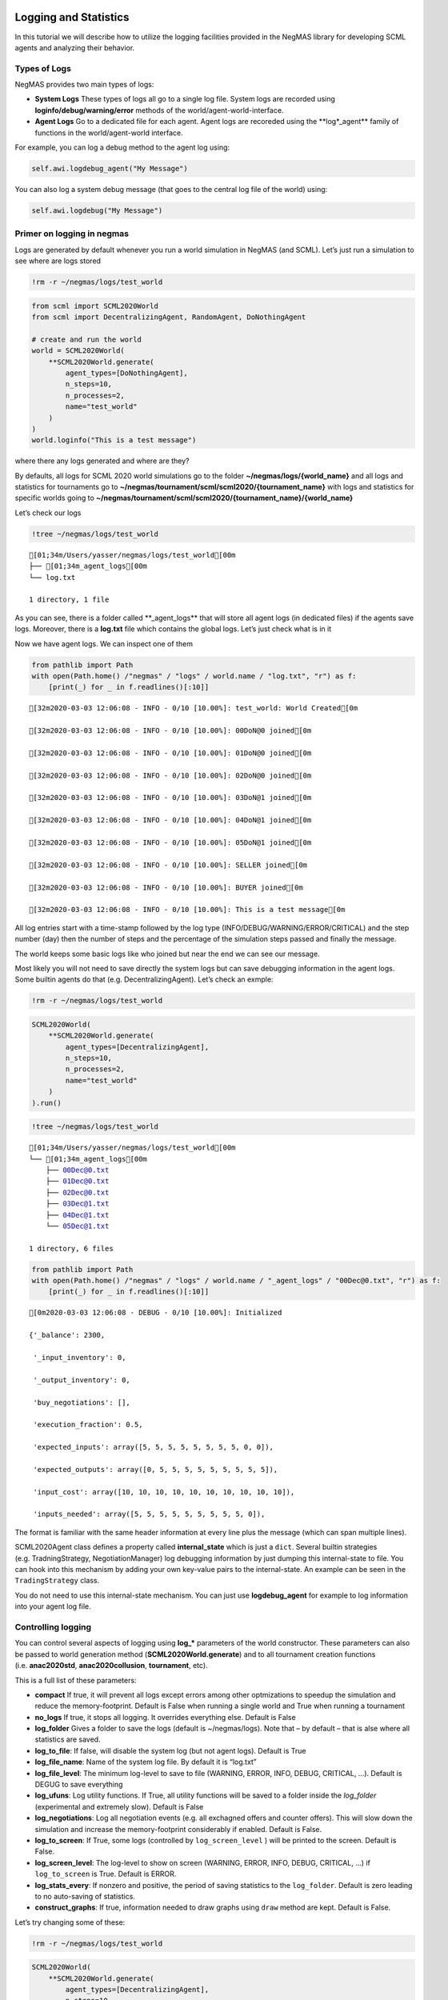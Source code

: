 Logging and Statistics
----------------------

In this tutorial we will describe how to utilize the logging facilities
provided in the NegMAS library for developing SCML agents and analyzing
their behavior.

Types of Logs
~~~~~~~~~~~~~

NegMAS provides two main types of logs:

-  **System Logs** These types of logs all go to a single log file.
   System logs are recorded using **loginfo/debug/warning/error**
   methods of the world/agent-world-interface.
-  **Agent Logs** Go to a dedicated file for each agent. Agent logs are
   recoreded using the \**log*_agent*\* family of functions in the
   world/agent-world interface.

For example, you can log a debug method to the agent log using:

.. code:: python

   self.awi.logdebug_agent("My Message")

You can also log a system debug message (that goes to the central log
file of the world) using:

.. code:: python

   self.awi.logdebug("My Message")

Primer on logging in negmas
~~~~~~~~~~~~~~~~~~~~~~~~~~~

Logs are generated by default whenever you run a world simulation in
NegMAS (and SCML). Let’s just run a simulation to see where are logs
stored

.. code:: ipython3

    !rm -r ~/negmas/logs/test_world

.. code:: ipython3

    from scml import SCML2020World
    from scml import DecentralizingAgent, RandomAgent, DoNothingAgent
    
    # create and run the world
    world = SCML2020World(
        **SCML2020World.generate(
            agent_types=[DoNothingAgent], 
            n_steps=10, 
            n_processes=2,   
            name="test_world"
        )
    )
    world.loginfo("This is a test message")

where there any logs generated and where are they?

By defaults, all logs for SCML 2020 world simulations go to the folder
**~/negmas/logs/{world_name}** and all logs and statistics for
tournaments go to
**~/negmas/tournament/scml/scml2020/{tournament_name}** with logs and
statistics for specific worlds going to
**~/negmas/tournament/scml/scml2020/{tournament_name}/{world_name}**

Let’s check our logs

.. code:: ipython3

    !tree ~/negmas/logs/test_world



.. parsed-literal::

    [01;34m/Users/yasser/negmas/logs/test_world[00m
    ├── [01;34m_agent_logs[00m
    └── log.txt
    
    1 directory, 1 file


As you can see, there is a folder called \**_agent_logs*\* that will
store all agent logs (in dedicated files) if the agents save logs.
Moreover, there is a **log.txt** file which contains the global logs.
Let’s just check what is in it

Now we have agent logs. We can inspect one of them

.. code:: ipython3

    from pathlib import Path
    with open(Path.home() /"negmas" / "logs" / world.name / "log.txt", "r") as f:
        [print(_) for _ in f.readlines()[:10]]


.. parsed-literal::

    [32m2020-03-03 12:06:08 - INFO - 0/10 [10.00%]: test_world: World Created[0m
    
    [32m2020-03-03 12:06:08 - INFO - 0/10 [10.00%]: 00DoN@0 joined[0m
    
    [32m2020-03-03 12:06:08 - INFO - 0/10 [10.00%]: 01DoN@0 joined[0m
    
    [32m2020-03-03 12:06:08 - INFO - 0/10 [10.00%]: 02DoN@0 joined[0m
    
    [32m2020-03-03 12:06:08 - INFO - 0/10 [10.00%]: 03DoN@1 joined[0m
    
    [32m2020-03-03 12:06:08 - INFO - 0/10 [10.00%]: 04DoN@1 joined[0m
    
    [32m2020-03-03 12:06:08 - INFO - 0/10 [10.00%]: 05DoN@1 joined[0m
    
    [32m2020-03-03 12:06:08 - INFO - 0/10 [10.00%]: SELLER joined[0m
    
    [32m2020-03-03 12:06:08 - INFO - 0/10 [10.00%]: BUYER joined[0m
    
    [32m2020-03-03 12:06:08 - INFO - 0/10 [10.00%]: This is a test message[0m
    


All log entries start with a time-stamp followed by the log type
(INFO/DEBUG/WARNING/ERROR/CRITICAL) and the step number (day) then the
number of steps and the percentage of the simulation steps passed and
finally the message.

The world keeps some basic logs like who joined but near the end we can
see our message.

Most likely you will not need to save directly the system logs but can
save debugging information in the agent logs. Some builtin agents do
that (e.g. DecentralizingAgent). Let’s check an exmple:

.. code:: ipython3

    !rm -r ~/negmas/logs/test_world

.. code:: ipython3

    SCML2020World(
        **SCML2020World.generate(
            agent_types=[DecentralizingAgent], 
            n_steps=10, 
            n_processes=2,   
            name="test_world"
        )
    ).run()

.. code:: ipython3

    !tree ~/negmas/logs/test_world



.. parsed-literal::

    [01;34m/Users/yasser/negmas/logs/test_world[00m
    └── [01;34m_agent_logs[00m
        ├── 00Dec@0.txt
        ├── 01Dec@0.txt
        ├── 02Dec@0.txt
        ├── 03Dec@1.txt
        ├── 04Dec@1.txt
        └── 05Dec@1.txt
    
    1 directory, 6 files


.. code:: ipython3

    from pathlib import Path
    with open(Path.home() /"negmas" / "logs" / world.name / "_agent_logs" / "00Dec@0.txt", "r") as f:
        [print(_) for _ in f.readlines()[:10]]


.. parsed-literal::

    [0m2020-03-03 12:06:08 - DEBUG - 0/10 [10.00%]: Initialized
    
    {'_balance': 2300,
    
     '_input_inventory': 0,
    
     '_output_inventory': 0,
    
     'buy_negotiations': [],
    
     'execution_fraction': 0.5,
    
     'expected_inputs': array([5, 5, 5, 5, 5, 5, 5, 5, 0, 0]),
    
     'expected_outputs': array([0, 5, 5, 5, 5, 5, 5, 5, 5, 5]),
    
     'input_cost': array([10, 10, 10, 10, 10, 10, 10, 10, 10, 10]),
    
     'inputs_needed': array([5, 5, 5, 5, 5, 5, 5, 5, 5, 0]),
    


The format is familiar with the same header information at every line
plus the message (which can span multiple lines).

SCML2020Agent class defines a property called **internal_state** which
is just a ``dict``. Several builtin strategies (e.g. TradningStrategy,
NegotiationManager) log debugging information by just dumping this
internal-state to file. You can hook into this mechanism by adding your
own key-value pairs to the internal-state. An example can be seen in the
``TradingStrategy`` class.

You do not need to use this internal-state mechanism. You can just use
**logdebug_agent** for example to log information into your agent log
file.

Controlling logging
~~~~~~~~~~~~~~~~~~~

You can control several aspects of logging using **log_\*** parameters
of the world constructor. These parameters can also be passed to world
generation method (**SCML2020World.generate**) and to all tournament
creation functions (i.e. **anac2020std**, **anac2020collusion**,
**tournament**, etc).

This is a full list of these parameters:

-  **compact** If true, it will prevent all logs except errors among
   other optmizations to speedup the simulation and reduce the
   memory-footprint. Default is False when running a single world and
   True when running a tournament
-  **no_logs** If true, it stops all logging. It overrides everything
   else. Default is False
-  **log_folder** Gives a folder to save the logs (default is
   ~/negmas/logs). Note that – by default – that is alse where all
   statistics are saved.
-  **log_to_file**: If false, will disable the system log (but not agent
   logs). Default is True
-  **log_file_name**: Name of the system log file. By default it is
   “log.txt”
-  **log_file_level**: The minimum log-level to save to file (WARNING,
   ERROR, INFO, DEBUG, CRITICAL, …). Default is DEGUG to save everything
-  **log_ufuns**: Log utility functions. If True, all utility functions
   will be saved to a folder inside the *log_folder* (experimental and
   extremely slow). Default is False
-  **log_negotiations**: Log all negotiation events (e.g. all exchagned
   offers and counter offers). This will slow down the simulation and
   increase the memory-footprint considerably if enabled. Default is
   False.
-  **log_to_screen**: If True, some logs (controlled by
   ``log_screen_level`` ) will be printed to the screen. Default is
   False.
-  **log_screen_level**: The log-level to show on screen (WARNING,
   ERROR, INFO, DEBUG, CRITICAL, …) if ``log_to_screen`` is True.
   Default is ERROR.
-  **log_stats_every**: If nonzero and positive, the period of saving
   statistics to the ``log_folder``. Default is zero leading to no
   auto-saving of statistics.
-  **construct_graphs**: If true, information needed to draw graphs
   using ``draw`` method are kept. Default is False.

Let’s try changing some of these:

.. code:: ipython3

    !rm -r ~/negmas/logs/test_world

.. code:: ipython3

    SCML2020World(
        **SCML2020World.generate(
            agent_types=[DecentralizingAgent], 
            n_steps=10, 
            n_processes=2,   
            name="test_world",
            log_stats_every=2,
        )
    ).run()

.. code:: ipython3

    !tree ~/negmas/logs/test_world


.. parsed-literal::

    [01;34m/Users/yasser/negmas/logs/test_world[00m
    ├── [01;34m_agent_logs[00m
    │   ├── 00Dec@0.txt
    │   ├── 01Dec@0.txt
    │   ├── 02Dec@0.txt
    │   ├── 03Dec@1.txt
    │   ├── 04Dec@1.txt
    │   └── 05Dec@1.txt
    ├── all_contracts.csv
    ├── breaches.csv
    ├── cancelled_contracts.csv
    ├── contracts_full_info.csv
    ├── info.json
    ├── negotiations.csv
    ├── params.json
    ├── signed_contracts.csv
    ├── stats.csv
    └── stats.csv.csv
    
    1 directory, 16 files


Now we can see that many more files are created in the log folder. These
files keep a wealth of information to understand what happened in this
world. You can save the same files using negmas builtin ``save_stats``
method without needing to enable periodic saving using
``log_stats_every``. Here is an example:

.. code:: ipython3

    !rm -r ~/negmas/logs/test_world
    from negmas import save_stats
    world = SCML2020World(
        **SCML2020World.generate(
            agent_types=[DecentralizingAgent], 
            n_steps=10, 
            n_processes=2,   
            name="test_world"
        )
    )
    world.run()
    save_stats(world, world.log_folder)
    !tree ~/negmas/logs/test_world


.. parsed-literal::

    [01;34m/Users/yasser/negmas/logs/test_world[00m
    ├── [01;34m_agent_logs[00m
    │   ├── 00Dec@0.txt
    │   ├── 01Dec@0.txt
    │   ├── 02Dec@0.txt
    │   ├── 03Dec@1.txt
    │   ├── 04Dec@1.txt
    │   └── 05Dec@1.txt
    ├── all_contracts.csv
    ├── breaches.csv
    ├── cancelled_contracts.csv
    ├── contracts_full_info.csv
    ├── info.json
    ├── negotiations.csv
    ├── params.json
    ├── signed_contracts.csv
    ├── stats.csv
    └── stats.json
    
    1 directory, 16 files


Getting infromation about a simulation
--------------------------------------

Let’s examine each of the files ``save_stats`` saves in your
``log_folder`` in turn:

-  **World information**

   -  **params.json** The parameters passed to the world constructor
      (SCML2020World.__init__).
   -  **info.json** Information about the world. You can pass extra
      information to be saved here while constructing the world through
      the **info** parameter of the contractor as a dictionary of
      key-value pairs (all keys must be strings).
   -  **stats.csv**/**stats.json** CSV and JSON versions of world
      statistics.

-  **Contracts and Negotiations**

   -  **negotiations.csv** Stores information about all the negotiations
      conducted during the simulation.
   -  **all_contracts.csv** Stores every contract concluded during the
      simulation.
   -  **cancelled_contracts.csv** Cancelled contracts (not signed by at
      least one party). This is a subset of the records in
      *all_contracts.csv*.
   -  **signed_contracts.csv** Signed contracts. This is a subset of the
      records in *all_contracts.csv*.
   -  **breaches.csv** Stores information about every breach that
      occurred during the simulation.

World Information
~~~~~~~~~~~~~~~~~

The system stores two types of information about the simulation:

-  Static information in *params.json* and *info.json*. This information
   does not change during the simulation (e.g. number of steps, agent
   types). You will find that *params.json* stores some other
   information that is not strictly static.
-  Dynamic information in *stats.csv* and *stats.json*. This includes
   world statistics, statistics for every agent and for every product.

Let’s check each of them in turn:

params.json
^^^^^^^^^^^

This is just a copy of all the paramters used to create the world. These
are mostly not specific to SCML worlds.

Here are some of the most important parameters stored in this file:

+--------------------+-------------------------------------------------+
| Key                | Meaning                                         |
+====================+=================================================+
| name               | The world name                                  |
+--------------------+-------------------------------------------------+
| mechanisms         | Allowed mechanism types and their parameters    |
+--------------------+-------------------------------------------------+
| compact            | Whether this is a compact run (see Logging      |
|                    | Primer earlier)                                 |
+--------------------+-------------------------------------------------+
| nSteps             | Number of simulated days.                       |
+--------------------+-------------------------------------------------+
| timeLimit          | The total real-time allowed for the simulation  |
+--------------------+-------------------------------------------------+
| negNSteps          | Maximum number of rounds per negotiation        |
+--------------------+-------------------------------------------------+
| negQuotaSimulation | Maximum number of negotiations that an agent    |
|                    | can initiate during the whole simulation        |
+--------------------+-------------------------------------------------+
| negQuotaStep       | Maximum number of of negotiations that an agent |
|                    | can initiate during a *single* day (simulation  |
|                    | step)                                           |
+--------------------+-------------------------------------------------+
| negStepTimeLimit   | The total real-time allowed for receiving a     |
|                    | response from a negotiator                      |
+--------------------+-------------------------------------------------+
| negTimeLimit       | The total real-time allowed for a negotiation   |
+--------------------+-------------------------------------------------+
| negotiationSpeed   | The number of negotiation rounds in a single    |
|                    | simulation step                                 |
+--------------------+-------------------------------------------------+
| financialReportsPe |                                                 |
| riod               |                                                 |
+--------------------+-------------------------------------------------+
| agentUniqueTypes   | A unique identifier of the agent type for every |
|                    | agent in the simulation                         |
+--------------------+-------------------------------------------------+
| exogenousHorizon   | The number of steps in advance within which     |
|                    | exogenous contracts are revealed                |
+--------------------+-------------------------------------------------+
| nAgentExceptions   | Number of agent exceptions. These are the       |
|                    | results of bugs in the agents most likely.      |
+--------------------+-------------------------------------------------+
| nNegotiationExcept | Number of exceptions that happened during       |
| ions               | negotiation. These are usually bugs in the      |
|                    | negotiators/utility functions                   |
+--------------------+-------------------------------------------------+
| nContractException | Number of exceptions that happened during       |
| s                  | contract executions. Any number above zero here |
|                    | is a bug                                        |
+--------------------+-------------------------------------------------+
| nSimulationExcepti | Number of exceptions everywhere else in the     |
| ons                | simulation. These are also bugs in the platform |
+--------------------+-------------------------------------------------+
| ignoreAgentExcepti |                                                 |
| on                 |                                                 |
+--------------------+-------------------------------------------------+
| ignoreContractExec |                                                 |
| utionExceptions    |                                                 |
+--------------------+-------------------------------------------------+
| ignoreNegotiationE |                                                 |
| xceptions          |                                                 |
+--------------------+-------------------------------------------------+
| ignoreSimulationEx |                                                 |
| ceptions           |                                                 |
+--------------------+-------------------------------------------------+
| nProcesses         | Number of processes in the world                |
+--------------------+-------------------------------------------------+
| nProducts          | Number of products in the world                 |
+--------------------+-------------------------------------------------+
| spotDiscount       | Spot market parameter (See                      |
|                    | http://www.yasserm.com/scml/scml2020.pdf)       |
+--------------------+-------------------------------------------------+
| spotMarketGlobalLo | Spot market parameter (See                      |
| ss                 | http://www.yasserm.com/scml/scml2020.pdf)       |
+--------------------+-------------------------------------------------+
| spotMultiplier     | Spot market parameter (See                      |
|                    | http://www.yasserm.com/scml/scml2020.pdf)       |
+--------------------+-------------------------------------------------+
| tradingPriceDiscou | Trading price estimation parameter (See         |
| nt                 | http://www.yasserm.com/scml/scml2020.pdf)       |
+--------------------+-------------------------------------------------+
| consumers          | All consumers of every product                  |
+--------------------+-------------------------------------------------+
| suppliers          | All suppliers of every product                  |
+--------------------+-------------------------------------------------+

It is easy to read this file and extract any of these values

.. code:: ipython3

    from negmas.helpers import load
    load(Path(world.log_folder) / "params.json")["negQuotaStep"]




.. parsed-literal::

    30



info.json
^^^^^^^^^

All the information in this file is specific to SCML2020. This
information describes all intermediate variables used during the
creation of the world configuration (See
http://www.yasserm.com/scml/scml2020.pdf Appendix B for details).

stats.csv and stats.json
^^^^^^^^^^^^^^^^^^^^^^^^

These two files have the same information in json and csv forms and
provides one record for each simulation step (day). The same information
can be accessed in real-time using:

.. code:: python

   world.stats
   world.stats_df

They can be divided into three categories: world statistics, product
statistics, and agent statistics. - World statistics reveal information
about the state of the world after every simulation step. Names of these
statistics are self-explanatory

-  Product statsitics all end with \*_{p}\* where *p* is the product
   number:

   -  **trading_price_{p}** The trading price of the product at the end
      of every simulation step.
   -  **sold_quantity_{p}** The quantity sold/bought of that product at
      every simulation step.
   -  **unit_price+{p}** The average unit price of the product at every
      simulation step (if its sold_quantity was nonzero).

-  Agent statsitics all end with \*_{a}\* (or have \*_{a}\* in the
   middle) where *a* is the agent ID:

   -  **balance_{a}** The balance of the agent.
   -  \**inventory_{a}_input*\* The number of units of the agent’s input
      product currently available in its inventory
   -  \**inventory_{a}_output*\* The number of units of the agent’s
      output product currently available in its inventory
   -  **assets_{a}** The value of the agent’s inventory.
   -  **score_{a}** The score of the agent which is a combination of its
      balance and assets value according to SCML2020 rules.
   -  **productivity_{a}** The fraction of production lines of the
      agent’s factory that are active during every simulation step.
   -  **bankrupt_{a}** Whether the agent is bankrupt
   -  **spot_market_quantity_{a}** The quantity the agent bought from
      the spot market (of its output product).
   -  **spot_market_loss_{a}** The personalized spot market loss of the
      agent.

Contracts and Negotiations
~~~~~~~~~~~~~~~~~~~~~~~~~~

These files save information about every simulation, contract and
breach.

negotiations.csv
^^^^^^^^^^^^^^^^

This file stores a record for each negotiation. The most important
fields are: - **partners**: Gives the names of the partners -
**requested_at**: The time at which the negotiation was requested -
**has_errors**: Indicates whether one of the partners broke the protocol
rules - **current_proposer**: The negotiator that sent the last offer -
**current_offer** The last offer - **agreement** The agreement if any
(or None if the negotiation ended with no agreement) - **step** The step
at which the negotiation ended - **broken** Will be true if one partner
ended the negotiation - **timedout** will be true if the negotiation
timed out

all_contracts.csv
^^^^^^^^^^^^^^^^^

This file has a record for every contract negotiated (as well as
exogenous contracts). ``signed_contracts.csv`` and
``cancelled_contracts.csv`` have a subset of these records with signed
and cancelled contracts only respectively. These are all the fields
stored for every contract:

Partner information - **product**, **product_name**: The product index
and name - **seller**, **seller_name**, **seller_type**: Seller ID,
name, and type - **seller**, **buyer_name**, **buyer_type**: Buyer ID,
name and type

Agenda - **caller**: Who requested the negotiation - **issues**:
Negotiation issues - **is_buy**

Agreement (will be ``nan`` if there is no agreement) - **delivery_time**
- **quantity** - **unit_price**

Contract Life (-1 means the event did not happen) - **concluded_at**:
when was the negotiation leadign to this contract concluded -
**signed_at**: when was the contract signed - **executed_at**: when was
it executed (will be the same as *delivery_time* - **nullified_at**: If
nulliied due to bankruptcy of one of the partners, when - **erred_at**:
Should never happen. - **dropped_at**: The system will drop all contract
that have delivery times in the past or at a day by the end of that day

Other Information - **id**: The unique ID of this contract -
**signatures**: Will be the IDs of the two partners if the contract was
signed - **n_neg_steps**: Number of negotaition steps that lead to this
contract - **breaches**: List of breaches if any

breaches.csv
^^^^^^^^^^^^

Saves information about all breaches:

-  **id** A unique ID for this breach
-  **contract**, **contract_id** The contract that was breached
-  **type** The breach type (inventory or funds)
-  **level** The breach level (a number between zero and one)
-  **perpetrator**, **perpetrator_type** The ID and name of the agent
   that committed the breach
-  **victims** Will always be a single string giving the ID of the
   victim
-  **step** The step at which the breach happens
-  **resolved** Will always be false in SCML2020



Download :download:`Notebook<notebooks/03.logs_and_stats.ipynb>`.


